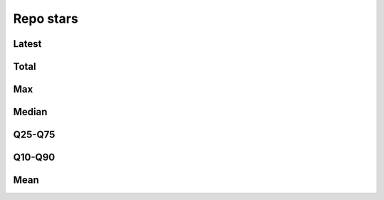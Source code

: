 Repo stars
==========


Latest
------

.. raw:: html

   <iframe class="plot" src="_static/plots/repo-alltime-stats/repo_stats_overall/latest--stargazers_count_sum.html"></iframe>

.. raw:: html

   <iframe class="plot" src="_static/plots/repo-alltime-stats/repo_stats_overall/latest--stargazers_count_sum-logscale.html"></iframe>


Total
-----

.. raw:: html
   
   <iframe class="plot" src="_static/plots/repo-alltime-stats/repo_stats_overall/stargazers_count_sum-.html"></iframe>

.. raw:: html
   
   <iframe class="plot" src="_static/plots/repo-alltime-stats/repo_stats_overall/stargazers_count_sum--logscale.html"></iframe>

Max
---

.. raw:: html
   
   <iframe class="plot" src="_static/plots/repo-alltime-stats/repo_stats_overall/stargazers_count-max.html"></iframe>

.. raw:: html
   
   <iframe class="plot" src="_static/plots/repo-alltime-stats/repo_stats_overall/stargazers_count-max-logscale.html"></iframe>

Median
------

.. raw:: html
   
   <iframe class="plot" src="_static/plots/repo-alltime-stats/repo_stats_overall/stargazers_count-q50.html"></iframe>

.. raw:: html
   
   <iframe class="plot" src="_static/plots/repo-alltime-stats/repo_stats_overall/stargazers_count-q50-logscale.html"></iframe>

Q25-Q75
-------

.. raw:: html
   
   <iframe class="plot" src="_static/plots/repo-alltime-stats/repo_stats_overall/stargazers_count-q25_q75.html"></iframe>

.. raw:: html
   
   <iframe class="plot" src="_static/plots/repo-alltime-stats/repo_stats_overall/stargazers_count-q25_q75-logscale.html"></iframe>

Q10-Q90
-------

.. raw:: html
   
   <iframe class="plot" src="_static/plots/repo-alltime-stats/repo_stats_overall/stargazers_count-q10_q90.html"></iframe>

.. raw:: html
   
   <iframe class="plot" src="_static/plots/repo-alltime-stats/repo_stats_overall/stargazers_count-q10_q90-logscale.html"></iframe>

Mean
----

.. raw:: html
   
   <iframe class="plot" src="_static/plots/repo-alltime-stats/repo_stats_overall/stargazers_count-avg.html"></iframe>

.. raw:: html
   
   <iframe class="plot" src="_static/plots/repo-alltime-stats/repo_stats_overall/stargazers_count-avg-logscale.html"></iframe>

